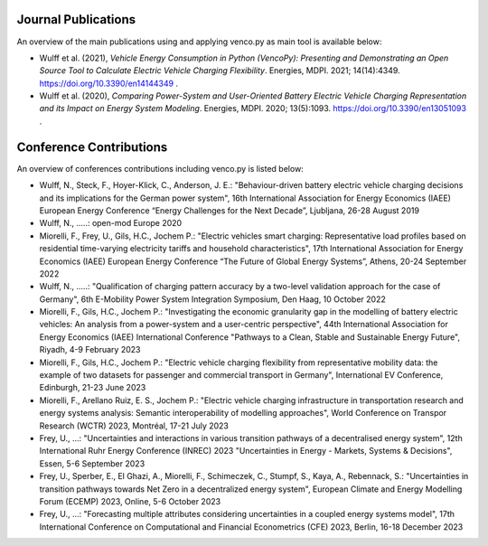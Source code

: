 ..  VencoPy publications file created on June 15, 2021
    by Fabia Miorelli
    Licensed under CC BY 4.0: https://creativecommons.org/licenses/by/4.0/deed.en

.. _publications:

Journal Publications
===================================


An overview of the main publications using and applying venco.py as main tool is available below:


- Wulff et al. (2021), *Vehicle Energy Consumption in Python (VencoPy): Presenting and Demonstrating an Open Source Tool to Calculate Electric Vehicle Charging Flexibility*. Energies, MDPI. 2021; 14(14):4349. https://doi.org/10.3390/en14144349 .
- Wulff et al. (2020), *Comparing Power-System and User-Oriented Battery Electric Vehicle Charging Representation and its Impact on Energy System Modeling*. Energies, MDPI. 2020; 13(5):1093. https://doi.org/10.3390/en13051093 .


Conference Contributions
===================================


An overview of conferences contributions including venco.py is listed below:

- Wulff, N., Steck, F., Hoyer-Klick, C., Anderson, J. E.: "Behaviour-driven battery electric vehicle charging decisions and its implications for the German power system", 16th International Association for Energy Economics (IAEE) European Energy Conference “Energy Challenges for the Next Decade”, Ljubljana, 26-28 August 2019
- Wulff, N., .....: open-mod Europe 2020
- Miorelli, F., Frey, U., Gils, H.C., Jochem P.: "Electric vehicles smart charging: Representative load profiles based on residential time-varying electricity tariffs and household characteristics", 17th International Association for Energy Economics (IAEE) European Energy Conference “The Future of Global Energy Systems”, Athens, 20-24 September 2022
- Wulff, N., .....: "Qualification of charging pattern accuracy by a two-level validation approach for the case of Germany", 6th E-Mobility Power System Integration Symposium, Den Haag, 10 October 2022
- Miorelli, F., Gils, H.C., Jochem P.: "Investigating the economic granularity gap in the modelling of battery electric vehicles: An analysis from a power-system and a user-centric perspective", 44th International Association for Energy Economics (IAEE) International Conference "Pathways to a Clean, Stable and Sustainable Energy Future", Riyadh, 4-9 February 2023
- Miorelli, F., Gils, H.C., Jochem P.: "Electric vehicle charging flexibility from representative mobility data: the example of two datasets for passenger and commercial transport in Germany", International EV Conference, Edinburgh, 21-23 June 2023
- Miorelli, F., Arellano Ruiz, E. S., Jochem P.: "Electric vehicle charging infrastructure in transportation research and energy systems analysis: Semantic interoperability of modelling approaches", World Conference on Transpor Research (WCTR) 2023, Montréal, 17-21 July 2023
- Frey, U., ...: "Uncertainties and interactions in various transition pathways of a decentralised energy system", 12th International Ruhr Energy Conference (INREC) 2023 "Uncertainties in Energy - Markets, Systems & Decisions", Essen, 5-6 September 2023
- Frey, U., Sperber, E., El Ghazi, A., Miorelli, F., Schimeczek, C., Stumpf, S., Kaya, A., Rebennack, S.: "Uncertainties in transition pathways towards Net Zero in a decentralized energy system", European Climate and Energy Modelling Forum (ECEMP) 2023, Online, 5-6 October 2023
- Frey, U., ...: "Forecasting multiple attributes considering uncertainties in a coupled energy systems model", 17th International Conference on Computational and Financial Econometrics (CFE) 2023, Berlin, 16-18 December 2023

